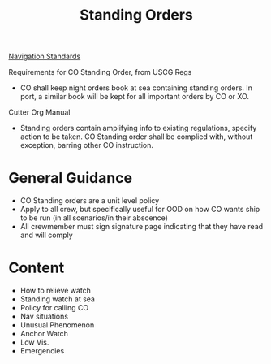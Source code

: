 :PROPERTIES:
:ID:       d1895e54-c27c-4e6f-9673-57b5a742d5cb
:END:
#+title: Standing Orders
#+filetags: :MWO:

[[id:0b7f10c3-f316-43a2-813e-498e6c6cb18d][Navigation Standards]]


Requirements for CO Standing Order, from USCG Regs
- CO shall keep night orders book at sea containing standing orders. In port, a similar book will be kept for all important orders by CO or XO.

Cutter Org Manual
- Standing orders contain amplifying info to existing regulations, specify action to be taken. CO Standing order shall be complied with, without exception, barring other CO instruction.


* General Guidance
- CO Standing orders are a unit level policy
- Apply to all crew, but specifically useful for OOD on how CO wants ship to be run (in all scenarios/in their abscence)
- All crewmember must sign signature page indicating that they have read and will comply


* Content
- How to relieve watch
- Standing watch at sea
- Policy for calling CO
- Nav situations
- Unusual Phenomenon
- Anchor Watch
- Low Vis.
- Emergencies
